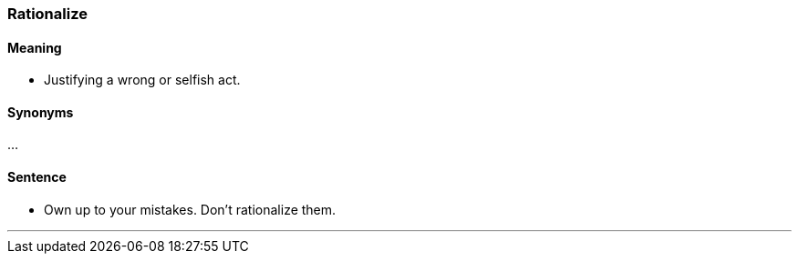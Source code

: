 === Rationalize

==== Meaning

* Justifying a wrong or selfish act.

==== Synonyms

...

==== Sentence

* Own up to your mistakes. Don't [.underline]#rationalize# them.

'''